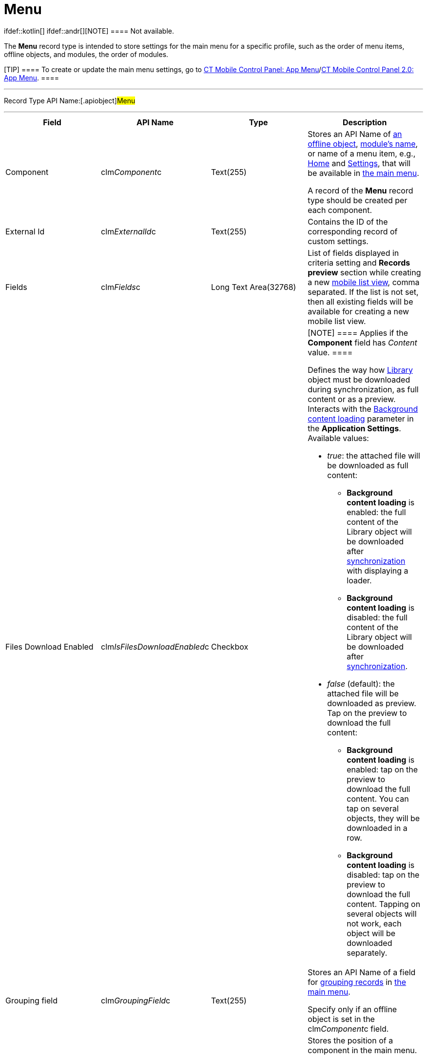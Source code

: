= Menu

ifdef::kotlin[] ifdef::andr[][NOTE] ==== Not available.
====

The *Menu* record type is intended to store settings for the main menu
for a specific profile, such as the order of menu items, offline
objects, and modules, the order of modules.

[TIP] ==== To create or update the main menu settings, go to
xref:ct-mobile-control-panel-app-menu[CT Mobile Control Panel: App
Menu]/xref:ct-mobile-control-panel-app-menu-new[CT Mobile Control
Panel 2.0: App Menu]. ====

'''''

Record Type API Name:[.apiobject]#Menu#

'''''

[width="100%",cols="25%,25%,25%,25%",]
|===
|*Field* |*API Name* |*Type* |*Description*

|Component |[.apiobject]#clm__Component__c# |Text(255)
a|
Stores an API Name of xref:managing-offline-objects[an offline
object], xref:mobile-application-modules[module's name], or name of
a menu item, e.g., xref:home-screen[Home] and
xref:application-settings[Settings], that will be available in
xref:app-menu[the main menu].


A record of the *Menu* record type should be created per each
component.

|External Id |[.apiobject]#clm__ExternalId__c#
|Text(255) |Contains the ID of the corresponding record of custom
settings.

|Fields |clm__Fields__c |Long Text Area(32768) a|
List of fields displayed in criteria setting and *Records preview*
section while creating a new xref:list-views#h2__380480215[mobile
list view], comma separated. If the list is not set, then all existing
fields will be available for creating a new mobile list view.

|Files Download Enabled
|[.apiobject]#clm__IsFilesDownloadEnabled__c#
|Checkbox a|
[NOTE] ==== Applies if the *Component* field has _Content_
value. ====

Defines the way how xref:libraries[Library] object must be
downloaded during synchronization, as full content or as a preview.
Interacts with the
xref:application-settings#h3_1768799377[Background content loading]
parameter in the *Application Settings*.  Available values:

* _true_: the attached file will be downloaded as full content:
** *Background content loading* is enabled: the full content of the
[.object]#Library# object will be downloaded after
xref:synchronization[synchronization] with displaying a loader.
** *Background content loading* is disabled: the full content of the
Library object will be downloaded
after xref:synchronization[synchronization].
* _false_ (default):  the attached file will be downloaded as preview.
Tap on the preview to download the full content:
** *Background content loading* is enabled: tap on the preview to
download the full content. You can tap on several objects, they will be
downloaded in a row.
** *Background content loading* is disabled: tap on the preview to
download the full content. Tapping on several objects will not work,
each object will be downloaded separately.

|Grouping field |[.apiobject]#clm__GroupingField__c#
|Text(255) a|
Stores an API Name of a field for xref:grouping-records[grouping
records] in xref:app-menu[the main menu].

Specify only if an offline object is set in
the [.apiobject]#clm__Component__c# field.

|Order |[.apiobject]#clm__Order__c# |Number(18,0) a|
Stores the position of a component in the main menu.



The order of menu items should be specified in
the [.apiobject]#clm__MenuSettings__c# field
of xref:menu-settings-and-offline-objects[Menu Settings and Offline
Objects]. А menu item should be listed in
the [.apiobject]#clm__Component__c# field, and its
position should be set in
the [.apiobject]#clm__Order__c# field, for the mobile
application on iOS devices.

|Org ID/Profile ID |[.apiobject]#clm__OrgProfileId__c#
|Text(255) a|
Stores the profile's ID. Left blank or specify an Organization ID to
apply for all non-configured profiles.

[NOTE] ==== The[.apiobject]#SetupOwnerId ==== field is
no longer used. #

|Sorting Order |[.apiobject]#clm__SortingOrder__c#
|Text(255) a|
Stores an ascendant (ASC) or descendant (DESC) sorting order for menu
item records.

Specify only if an offline object is set in
the [.apiobject]#clm__Component__c# field.

|===

